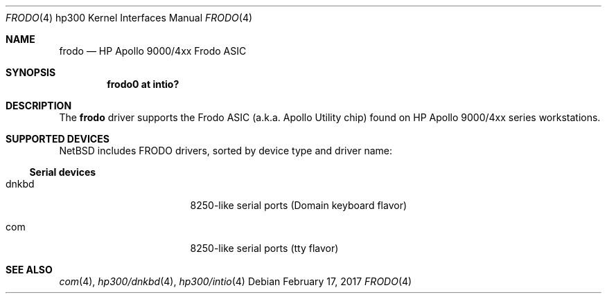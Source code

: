 .\"     $NetBSD: frodo.4,v 1.6 2017/02/17 22:24:46 christos Exp $
.\"
.\" Copyright (c) 2001 The NetBSD Foundation, Inc.
.\" All rights reserved.
.\"
.\" This code is derived from software contributed to The NetBSD Foundation
.\" by Gregory McGarry.
.\"
.\" Redistribution and use in source and binary forms, with or without
.\" modification, are permitted provided that the following conditions
.\" are met:
.\" 1. Redistributions of source code must retain the above copyright
.\"    notice, this list of conditions and the following disclaimer.
.\" 2. Redistributions in binary form must reproduce the above copyright
.\"    notice, this list of conditions and the following disclaimer in the
.\"    documentation and/or other materials provided with the distribution.
.\"
.\" THIS SOFTWARE IS PROVIDED BY THE NETBSD FOUNDATION, INC. AND CONTRIBUTORS
.\" ``AS IS'' AND ANY EXPRESS OR IMPLIED WARRANTIES, INCLUDING, BUT NOT LIMITED
.\" TO, THE IMPLIED WARRANTIES OF MERCHANTABILITY AND FITNESS FOR A PARTICULAR
.\" PURPOSE ARE DISCLAIMED.  IN NO EVENT SHALL THE FOUNDATION OR CONTRIBUTORS
.\" BE LIABLE FOR ANY DIRECT, INDIRECT, INCIDENTAL, SPECIAL, EXEMPLARY, OR
.\" CONSEQUENTIAL DAMAGES (INCLUDING, BUT NOT LIMITED TO, PROCUREMENT OF
.\" SUBSTITUTE GOODS OR SERVICES; LOSS OF USE, DATA, OR PROFITS; OR BUSINESS
.\" INTERRUPTION) HOWEVER CAUSED AND ON ANY THEORY OF LIABILITY, WHETHER IN
.\" CONTRACT, STRICT LIABILITY, OR TORT (INCLUDING NEGLIGENCE OR OTHERWISE)
.\" ARISING IN ANY WAY OUT OF THE USE OF THIS SOFTWARE, EVEN IF ADVISED OF THE
.\" POSSIBILITY OF SUCH DAMAGE.
.\"
.Dd February 17, 2017
.Dt FRODO 4 hp300
.Os
.Sh NAME
.Nm frodo
.Nd HP Apollo 9000/4xx Frodo ASIC
.Sh SYNOPSIS
.Cd "frodo0 at intio?"
.Sh DESCRIPTION
The
.Nm
driver supports the Frodo ASIC (a.k.a. Apollo Utility chip) found on
HP Apollo 9000/4xx series workstations.
.Sh SUPPORTED DEVICES
.Nx
includes
.Tn FRODO
drivers, sorted by device type and driver name:
.Ss Serial devices
.Bl -tag -width pcdisplay -offset indent
.It dnkbd
8250-like serial ports (Domain keyboard flavor)
.It com
8250-like serial ports (tty flavor)
.El
.Sh SEE ALSO
.Xr com 4 ,
.Xr hp300/dnkbd 4 ,
.Xr hp300/intio 4
